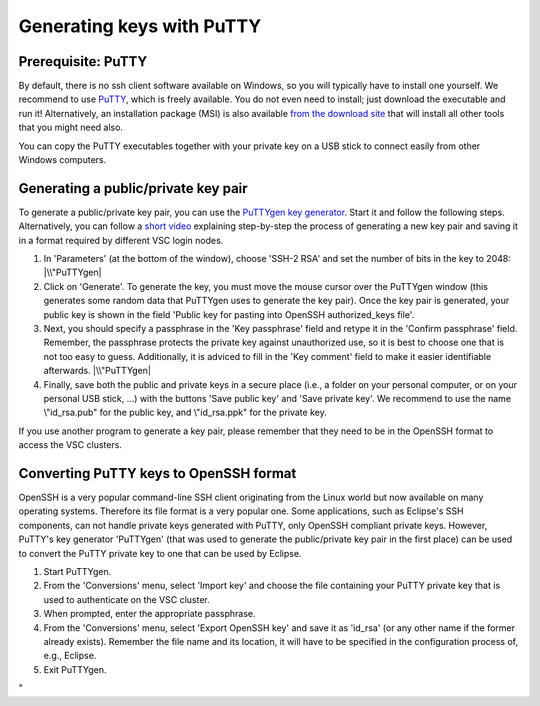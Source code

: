Generating keys with PuTTY
==========================

Prerequisite: PuTTY
-------------------

By default, there is no ssh client software available on Windows, so you
will typically have to install one yourself. We recommend to use
`PuTTY <\%22https://www.chiark.greenend.org.uk/~sgtatham/putty/\%22>`__,
which is freely available. You do not even need to install; just
download the executable and run it! Alternatively, an installation
package (MSI) is also available `from the download
site <\%22https://www.chiark.greenend.org.uk/~sgtatham/putty/latest.html\%22>`__
that will install all other tools that you might need also.

You can copy the PuTTY executables together with your private key on a
USB stick to connect easily from other Windows computers.

Generating a public/private key pair
------------------------------------

To generate a public/private key pair, you can use the `PuTTYgen key
generator <\%22https://www.chiark.greenend.org.uk/~sgtatham/putty/latest.html\%22>`__.
Start it and follow the following steps. Alternatively, you can follow a
`short video <\%22https://www.vscentrum.be/assets/1189\%22>`__
explaining step-by-step the process of generating a new key pair and
saving it in a format required by different VSC login nodes.

#. In 'Parameters' (at the bottom of the window), choose 'SSH-2 RSA' and
   set the number of bits in the key to 2048:
   |\\"PuTTYgen|
#. Click on 'Generate'. To generate the key, you must move the mouse
   cursor over the PuTTYgen window (this generates some random data that
   PuTTYgen uses to generate the key pair). Once the key pair is
   generated, your public key is shown in the field 'Public key for
   pasting into OpenSSH authorized_keys file'.
#. Next, you should specify a passphrase in the 'Key passphrase' field
   and retype it in the 'Confirm passphrase' field. Remember, the
   passphrase protects the private key against unauthorized use, so it
   is best to choose one that is not too easy to guess. Additionally, it
   is adviced to fill in the 'Key comment' field to make it easier
   identifiable afterwards.
   |\\"PuTTYgen|
#. Finally, save both the public and private keys in a secure place
   (i.e., a folder on your personal computer, or on your personal USB
   stick, ...) with the buttons 'Save public key' and 'Save private
   key'. We recommend to use the name \\"id_rsa.pub\" for the public
   key, and \\"id_rsa.ppk\" for the private key.

If you use another program to generate a key pair, please remember that
they need to be in the OpenSSH format to access the VSC clusters.

Converting PuTTY keys to OpenSSH format
---------------------------------------

OpenSSH is a very popular command-line SSH client originating from the
Linux world but now available on many operating systems. Therefore its
file format is a very popular one. Some applications, such as Eclipse's
SSH components, can not handle private keys generated with PuTTY, only
OpenSSH compliant private keys. However, PuTTY's key generator
'PuTTYgen' (that was used to generate the public/private key pair in the
first place) can be used to convert the PuTTY private key to one that
can be used by Eclipse.

#. Start PuTTYgen.
#. From the 'Conversions' menu, select 'Import key' and choose the file
   containing your PuTTY private key that is used to authenticate on the
   VSC cluster.
#. When prompted, enter the appropriate passphrase.
#. From the 'Conversions' menu, select 'Export OpenSSH key' and save it
   as 'id_rsa' (or any other name if the former already exists).
   Remember the file name and its location, it will have to be specified
   in the configuration process of, e.g., Eclipse.
#. Exit PuTTYgen.

"

.. |\\"PuTTYgen| image:: \%22/assets/123\%22
.. |\\"PuTTYgen| image:: \%22/assets/125\%22

